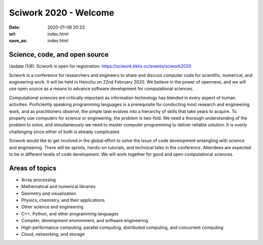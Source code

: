 ======================
Sciwork 2020 - Welcome
======================

:date: 2020-01-08 20:23
:url: index.html
:save_as: index.html


Science, code, and open source
==============================

Update (1/8): Sciwork is open for registration:
https://sciwork.kktix.cc/events/sciwork2020

Sciwork is a conference for researchers and engineers to share and discuss
computer code for scientific, numerical, and engineering work.  It will be held
in Hsinchu on 22nd February 2020.  We believe in the power of openness, and we
will use open source as a means to advance software development for
computational sciences.

Computational sciences are critically important as information technology has
blended in every aspect of human activities.  Proficiently speaking programming
languages is a prerequisite for conducting most research and engineering work,
and as practitioners observe, the simple task evolves into a hierarchy of
skills that take years to acquire.  To properly use computers for science or
engineering, the problem is two-fold.  We need a thorough understanding of the
problem to solve, and simultaneously we need to master computer programming to
deliver reliable solution.  It is overly challenging since either of both is
already complicated.

Sciwork would like to get involved in the global effort to solve the issue of
code development entangling with science and engineering.  There will be
sprints, hands-on tutorials, and technical talks in the conference.  Attendees
are expected to be in different levels of code development.  We will work
together for good and open computational sciences.

Areas of topics
===============

* Array processing
* Mathematical and numerical libraries
* Geometry and visualization
* Physics, chemistry, and their applications
* Other science and engineering
* C++, Python, and other programming languages
* Compiler, development environment, and software engineering
* High-performance computing, parallel computing, distributed computing, and
  concurrent computing
* Cloud, networking, and storage
